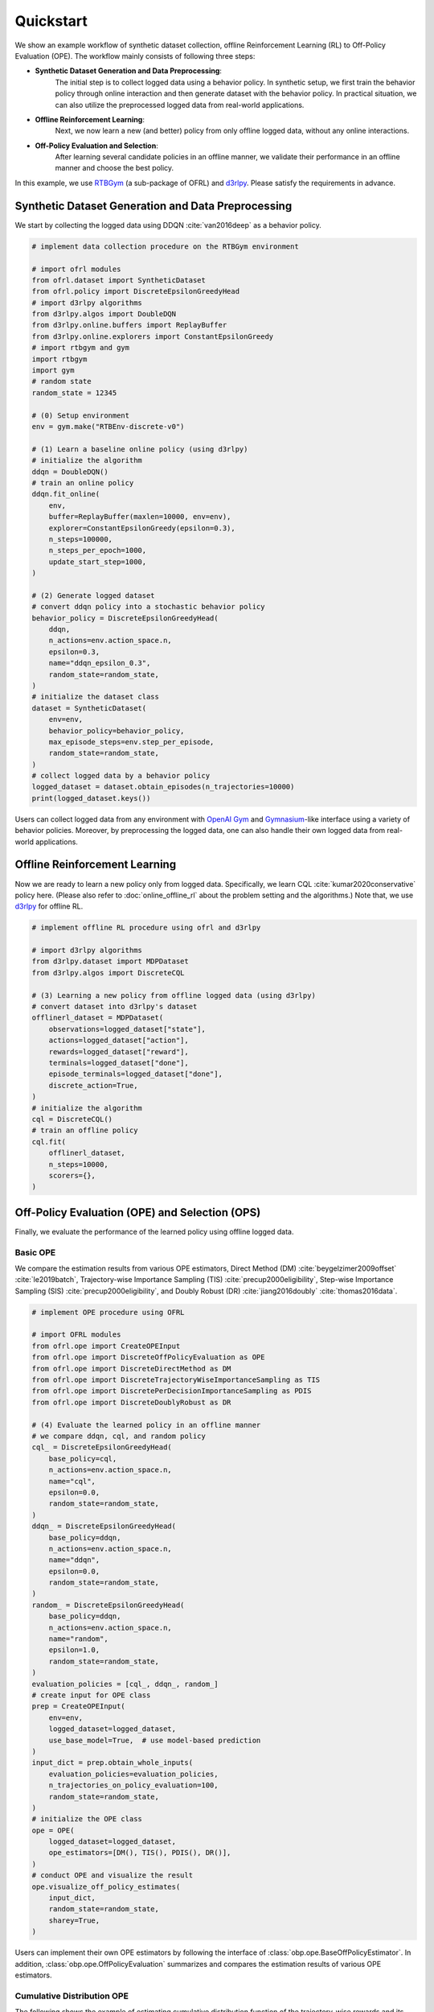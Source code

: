 ==========
Quickstart
==========

We show an example workflow of synthetic dataset collection, offline Reinforcement Learning (RL) to Off-Policy Evaluation (OPE).
The workflow mainly consists of following three steps:

* **Synthetic Dataset Generation and Data Preprocessing**: 
    The initial step is to collect logged data using a behavior policy. In synthetic setup, we first train the behavior policy through online interaction and then generate dataset with the behavior policy. In practical situation, we can also utilize the preprocessed logged data from real-world applications.

* **Offline Reinforcement Learning**: 
    Next, we now learn a new (and better) policy from only offline logged data, without any online interactions.

* **Off-Policy Evaluation and Selection**: 
    After learning several candidate policies in an offline manner, we validate their performance in an offline manner and choose the best policy.

.. card:: workflow
    :img-top: ../_static/images/workflow.png
    :text-align: center

In this example, we use `RTBGym <https://github.com/negocia-inc/ofrl/blob/main/rtbgym>`_ (a sub-package of OFRL) and `d3rlpy <https://github.com/takuseno/d3rlpy>`_. Please satisfy the requirements in advance.

.. seealso::

    * :doc:`distinctive_features` describes the distinctive features of OFRL in detail.
    * :doc:`Overview (online/offline RL) <online_offline_rl>` and :doc:`Overview (OPE/OPS) <ope_ops>` describe the problem settings.


Synthetic Dataset Generation and Data Preprocessing
~~~~~~~~~~

We start by collecting the logged data using DDQN :cite:`van2016deep` as a behavior policy.

.. code-block:: python

    # implement data collection procedure on the RTBGym environment

    # import ofrl modules
    from ofrl.dataset import SyntheticDataset
    from ofrl.policy import DiscreteEpsilonGreedyHead
    # import d3rlpy algorithms
    from d3rlpy.algos import DoubleDQN
    from d3rlpy.online.buffers import ReplayBuffer
    from d3rlpy.online.explorers import ConstantEpsilonGreedy
    # import rtbgym and gym
    import rtbgym
    import gym
    # random state
    random_state = 12345

    # (0) Setup environment
    env = gym.make("RTBEnv-discrete-v0")

    # (1) Learn a baseline online policy (using d3rlpy)
    # initialize the algorithm
    ddqn = DoubleDQN()
    # train an online policy
    ddqn.fit_online(
        env,
        buffer=ReplayBuffer(maxlen=10000, env=env),
        explorer=ConstantEpsilonGreedy(epsilon=0.3),
        n_steps=100000,
        n_steps_per_epoch=1000,
        update_start_step=1000,
    )

    # (2) Generate logged dataset
    # convert ddqn policy into a stochastic behavior policy
    behavior_policy = DiscreteEpsilonGreedyHead(
        ddqn,
        n_actions=env.action_space.n,
        epsilon=0.3,
        name="ddqn_epsilon_0.3",
        random_state=random_state,
    )
    # initialize the dataset class
    dataset = SyntheticDataset(
        env=env,
        behavior_policy=behavior_policy,
        max_episode_steps=env.step_per_episode,
        random_state=random_state,
    )
    # collect logged data by a behavior policy
    logged_dataset = dataset.obtain_episodes(n_trajectories=10000)
    print(logged_dataset.keys())

Users can collect logged data from any environment with `OpenAI Gym <https://gym.openai.com>`_ and `Gymnasium <https://github.com/Farama-Foundation/Gymnasium>`_-like interface using a variety of behavior policies.
Moreover, by preprocessing the logged data, one can also handle their own logged data from real-world applications.

.. seealso::

    * :doc:`Related tutorials <_autogallery/ofrl_others/index>`


Offline Reinforcement Learning
~~~~~~~~~~

Now we are ready to learn a new policy only from logged data. Specifically, we learn CQL :cite:`kumar2020conservative` policy here. (Please also refer to :doc:`online_offline_rl` about the problem setting and the algorithms.)
Note that, we use `d3rlpy <https://github.com/takuseno/d3rlpy>`_ for offline RL.

.. code-block:: python

    # implement offline RL procedure using ofrl and d3rlpy

    # import d3rlpy algorithms
    from d3rlpy.dataset import MDPDataset
    from d3rlpy.algos import DiscreteCQL

    # (3) Learning a new policy from offline logged data (using d3rlpy)
    # convert dataset into d3rlpy's dataset
    offlinerl_dataset = MDPDataset(
        observations=logged_dataset["state"],
        actions=logged_dataset["action"],
        rewards=logged_dataset["reward"],
        terminals=logged_dataset["done"],
        episode_terminals=logged_dataset["done"],
        discrete_action=True,
    )
    # initialize the algorithm
    cql = DiscreteCQL()
    # train an offline policy
    cql.fit(
        offlinerl_dataset,
        n_steps=10000,
        scorers={},
    )

.. seealso::

    * :doc:`Related tutorials <_autogallery/ofrl_others/index>`
    * :doc:`Problem setting <learning_implementation>`
    * :doc:`Supported implementations and useful tools <online_offline_rl>`: 
    * (external) `d3rlpy's documentation <https://d3rlpy.readthedocs.io/en/latest/>`_


Off-Policy Evaluation (OPE) and Selection (OPS)
~~~~~~~~~~
Finally, we evaluate the performance of the learned policy using offline logged data.

Basic OPE
----------
We compare the estimation results from various OPE estimators, Direct Method (DM) :cite:`beygelzimer2009offset` :cite:`le2019batch`, 
Trajectory-wise Importance Sampling (TIS) :cite:`precup2000eligibility`, Step-wise Importance Sampling (SIS) :cite:`precup2000eligibility`, 
and Doubly Robust (DR) :cite:`jiang2016doubly` :cite:`thomas2016data`.

.. code-block:: python

    # implement OPE procedure using OFRL

    # import OFRL modules
    from ofrl.ope import CreateOPEInput
    from ofrl.ope import DiscreteOffPolicyEvaluation as OPE
    from ofrl.ope import DiscreteDirectMethod as DM
    from ofrl.ope import DiscreteTrajectoryWiseImportanceSampling as TIS
    from ofrl.ope import DiscretePerDecisionImportanceSampling as PDIS
    from ofrl.ope import DiscreteDoublyRobust as DR

    # (4) Evaluate the learned policy in an offline manner
    # we compare ddqn, cql, and random policy
    cql_ = DiscreteEpsilonGreedyHead(
        base_policy=cql,
        n_actions=env.action_space.n,
        name="cql",
        epsilon=0.0,
        random_state=random_state,
    )
    ddqn_ = DiscreteEpsilonGreedyHead(
        base_policy=ddqn,
        n_actions=env.action_space.n,
        name="ddqn",
        epsilon=0.0,
        random_state=random_state,
    )
    random_ = DiscreteEpsilonGreedyHead(
        base_policy=ddqn,
        n_actions=env.action_space.n,
        name="random",
        epsilon=1.0,
        random_state=random_state,
    )
    evaluation_policies = [cql_, ddqn_, random_]
    # create input for OPE class
    prep = CreateOPEInput(
        env=env,
        logged_dataset=logged_dataset,
        use_base_model=True,  # use model-based prediction
    )
    input_dict = prep.obtain_whole_inputs(
        evaluation_policies=evaluation_policies,
        n_trajectories_on_policy_evaluation=100,
        random_state=random_state,
    )
    # initialize the OPE class
    ope = OPE(
        logged_dataset=logged_dataset,
        ope_estimators=[DM(), TIS(), PDIS(), DR()],
    )
    # conduct OPE and visualize the result
    ope.visualize_off_policy_estimates(
        input_dict,
        random_state=random_state,
        sharey=True,
    )

.. card:: 
    :img-top: ../_static/images/ope_policy_value_basic.png
    :text-align: center
    
    Policy Value Estimated by OPE Estimators

Users can implement their own OPE estimators by following the interface of :class:`obp.ope.BaseOffPolicyEstimator`.
In addition, :class:`obp.ope.OffPolicyEvaluation` summarizes and compares the estimation results of various OPE estimators.

.. seealso::

    * :doc:`Related tutorials <_autogallery/basic_ope/index>`
    * :doc:`Problem setting <ope_ops>`
    * :doc:`Supported OPE estimators <evaluation_implementation>` and their API reference 
    * (advanced) :doc:`Marginal OPE estimators <evaluation_implementation>`, their tutorials, and API reference.


Cumulative Distribution OPE
----------
The following shows the example of estimating cumulative distribution function of the trajectory-wise rewards and its statistics 
using Cumulative Distribution OPE estimators :cite:`huang2021off` :cite:`huang2022off` :cite:`chandak2021universal`.

.. code-block:: python

    # import OFRL modules
    from ofrl.ope import DiscreteCumulativeDistributionOffPolicyEvaluation as CumulativeDistributionOPE
    from ofrl.ope import DiscreteCumulativeDistributionDirectMethod as CD_DM
    from ofrl.ope import DiscreteCumulativeDistributionTrajectoryWiseImportanceSampling as CD_IS
    from ofrl.ope import DiscreteCumulativeDistributionTrajectoryWiseDoublyRobust as CD_DR
    from ofrl.ope import DiscreteCumulativeDistributionSelfNormalizedTrajectoryWiseImportanceSampling as CD_SNIS
    from ofrl.ope import DiscreteCumulativeDistributionSelfNormalizedTrajectoryWiseDoublyRobust as CD_SNDR

    # (4) Evaluate the learned policy using cumulative distribution function (in an offline manner)
    # we compare ddqn, cql, and random policy defined in the previous section (i.e., (3) of basic OPE procedure)
    # initialize the OPE class
    cd_ope = CumulativeDistributionOPE(
        logged_dataset=logged_dataset,
        ope_estimators=[
        CD_DM(estimator_name="cdf_dm"),
        CD_IS(estimator_name="cdf_is"),
        CD_DR(estimator_name="cdf_dr"),
        CD_SNIS(estimator_name="cdf_snis"),
        CD_SNDR(estimator_name="cdf_sndr"),
        ],
    )
    # estimate variance
    variance_dict = cd_ope.estimate_variance(input_dict)
    # estimate CVaR
    cvar_dict = cd_ope.estimate_conditional_value_at_risk(input_dict, alphas=0.3)
    # estimate and visualize cumulative distribution function
    cd_ope.visualize_cumulative_distribution_function(input_dict, n_cols=4)

.. card:: 
    :img-top: ../_static/images/ope_cumulative_distribution_function.png
    :text-align: center
    
    Cumulative Distribution Function Estimated by OPE Estimators

Users can implement their own OPE estimators by following the interface of :class:`obp.ope.BaseCumulativeDistributionOffPolicyEstimator`.
In addition, :class:`obp.ope.DiscreteCumulativeDistributionOffPolicyEvaluation` summarizes and compares the estimation results of various OPE estimators.

.. seealso::

    * :doc:`Related tutorials <_autogallery/cumulative_distribution_ope/index>`
    * :doc:`Problem setting <ope_ops>`
    * :doc:`Supported OPE estimators <evaluation_implementation>` and their API reference 


Off-Policy Selection and Evaluation of OPE/OPS
----------
Finally, we provide the code to conduct OPS, which selects the "best" performing policies among several candidates.

.. code-block:: python

    # import OFRL modules
    from ofrl.ope import OffPolicySelection

    # (5) Conduct Off-Policy Selection
    # Initialize the OPS class
    ops = OffPolicySelection(
        ope=ope,
        cumulative_distribution_ope=cd_ope,
    )
    # rank candidate policy by policy value estimated by (basic) OPE
    ranking_dict = ops.select_by_policy_value(input_dict)
    # rank candidate policy by policy value estimated by cumulative distribution OPE
    ranking_dict_ = ops.select_by_policy_value_via_cumulative_distribution_ope(input_dict)

    # (6) Evaluate OPS/OPE results
    # rank candidate policy by estimated lower quartile and evaluate the selection results
    ranking_df, metric_df = ops.select_by_lower_quartile(
        input_dict,
        alpha=0.3,
        return_metrics=True,
        return_by_dataframe=True,
    )
    # visualize the top k deployment result
    ops.visualize_topk_policy_value_selected_by_standard_ope(
        input_dict=input_dict,
        compared_estimators=["dm", "tis", "pdis", "dr"],
        safety_criteria=1.0,
    )
    # visualize the OPS results with the ground-truth metrics
    ops.visualize_lower_quartile_for_validation(
        input_dict,
        alpha=0.3,
        share_axes=True,
    )

.. card:: 
    :img-top: ../_static/images/ops_topk_performance.png
    :text-align: center
    
    Comparison of the Top-k Statistics of Policy Value

.. card:: 
    :img-top: ../_static/images/ops_variance_validation.png
    :text-align: center
    
    Validation of Estimated and Ground-truth Variance of Policy Value

.. seealso::

    * :doc:`Related tutorials <_autogallery/ops/index>`
    * :doc:`Problem setting <ope_ops>`
    * :doc:`OPS evaluation protocols <evaluation_implementation>` and their API reference 

~~~~~

More tutorials with a variety of environments and OPE estimators are available in the next page!


